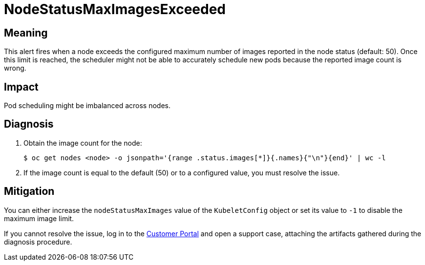 // Do not edit this module. It is generated with a script.
// Do not reuse this module. The anchor IDs do not contain a context statement.
// Module included in the following assemblies:
//
// * virt/logging_events_monitoring/virt-runbooks.adoc

:_content-type: REFERENCE
[id="virt-runbook-NodeStatusMaxImagesExceeded"]
= NodeStatusMaxImagesExceeded

[discrete]
[id="meaning-nodestatusmaximagesexceeded"]
== Meaning

This alert fires when a node exceeds the configured maximum number of images
reported in the node status (default: 50). Once this limit is reached, the
scheduler might not be able to accurately schedule new pods because the reported
image count is wrong.

[discrete]
[id="impact-nodestatusmaximagesexceeded"]
== Impact

Pod scheduling might be imbalanced across nodes.

[discrete]
[id="diagnosis-nodestatusmaximagesexceeded"]
== Diagnosis

. Obtain the image count for the node:
+
[source,terminal]
----
$ oc get nodes <node> -o jsonpath='{range .status.images[*]}{.names}{"\n"}{end}' | wc -l
----

. If the image count is equal to the default (50) or to a configured value,
you must resolve the issue.

[discrete]
[id="mitigation-nodestatusmaximagesexceeded"]
== Mitigation

You can either increase the `nodeStatusMaxImages` value of the `KubeletConfig`
object or set its value to `-1` to disable the maximum image limit.

If you cannot resolve the issue, log in to the
link:https://access.redhat.com[Customer Portal] and open a support case,
attaching the artifacts gathered during the diagnosis procedure.
